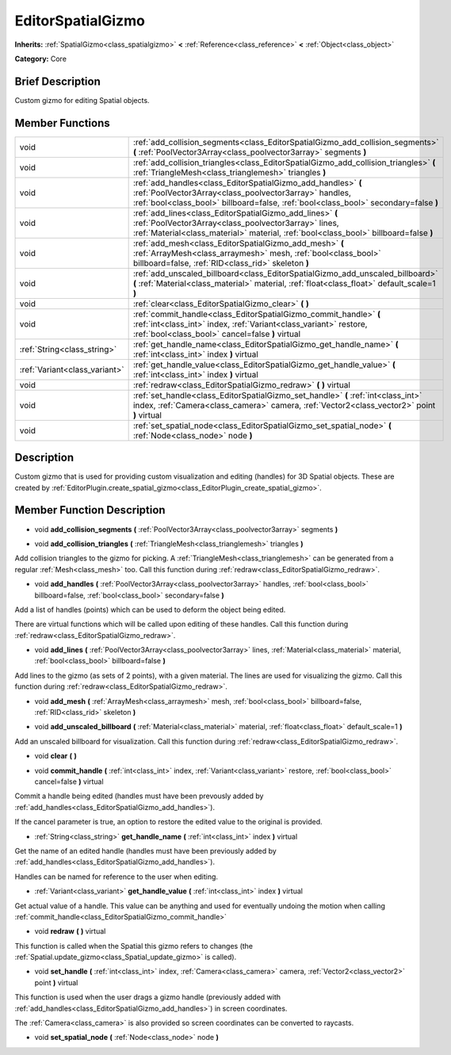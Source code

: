 .. Generated automatically by doc/tools/makerst.py in Godot's source tree.
.. DO NOT EDIT THIS FILE, but the doc/base/classes.xml source instead.

.. _class_EditorSpatialGizmo:

EditorSpatialGizmo
==================

**Inherits:** :ref:`SpatialGizmo<class_spatialgizmo>` **<** :ref:`Reference<class_reference>` **<** :ref:`Object<class_object>`

**Category:** Core

Brief Description
-----------------

Custom gizmo for editing Spatial objects.

Member Functions
----------------

+--------------------------------+------------------------------------------------------------------------------------------------------------------------------------------------------------------------------------------------------------------+
| void                           | :ref:`add_collision_segments<class_EditorSpatialGizmo_add_collision_segments>`  **(** :ref:`PoolVector3Array<class_poolvector3array>` segments  **)**                                                            |
+--------------------------------+------------------------------------------------------------------------------------------------------------------------------------------------------------------------------------------------------------------+
| void                           | :ref:`add_collision_triangles<class_EditorSpatialGizmo_add_collision_triangles>`  **(** :ref:`TriangleMesh<class_trianglemesh>` triangles  **)**                                                                 |
+--------------------------------+------------------------------------------------------------------------------------------------------------------------------------------------------------------------------------------------------------------+
| void                           | :ref:`add_handles<class_EditorSpatialGizmo_add_handles>`  **(** :ref:`PoolVector3Array<class_poolvector3array>` handles, :ref:`bool<class_bool>` billboard=false, :ref:`bool<class_bool>` secondary=false  **)** |
+--------------------------------+------------------------------------------------------------------------------------------------------------------------------------------------------------------------------------------------------------------+
| void                           | :ref:`add_lines<class_EditorSpatialGizmo_add_lines>`  **(** :ref:`PoolVector3Array<class_poolvector3array>` lines, :ref:`Material<class_material>` material, :ref:`bool<class_bool>` billboard=false  **)**      |
+--------------------------------+------------------------------------------------------------------------------------------------------------------------------------------------------------------------------------------------------------------+
| void                           | :ref:`add_mesh<class_EditorSpatialGizmo_add_mesh>`  **(** :ref:`ArrayMesh<class_arraymesh>` mesh, :ref:`bool<class_bool>` billboard=false, :ref:`RID<class_rid>` skeleton  **)**                                 |
+--------------------------------+------------------------------------------------------------------------------------------------------------------------------------------------------------------------------------------------------------------+
| void                           | :ref:`add_unscaled_billboard<class_EditorSpatialGizmo_add_unscaled_billboard>`  **(** :ref:`Material<class_material>` material, :ref:`float<class_float>` default_scale=1  **)**                                 |
+--------------------------------+------------------------------------------------------------------------------------------------------------------------------------------------------------------------------------------------------------------+
| void                           | :ref:`clear<class_EditorSpatialGizmo_clear>`  **(** **)**                                                                                                                                                        |
+--------------------------------+------------------------------------------------------------------------------------------------------------------------------------------------------------------------------------------------------------------+
| void                           | :ref:`commit_handle<class_EditorSpatialGizmo_commit_handle>`  **(** :ref:`int<class_int>` index, :ref:`Variant<class_variant>` restore, :ref:`bool<class_bool>` cancel=false  **)** virtual                      |
+--------------------------------+------------------------------------------------------------------------------------------------------------------------------------------------------------------------------------------------------------------+
| :ref:`String<class_string>`    | :ref:`get_handle_name<class_EditorSpatialGizmo_get_handle_name>`  **(** :ref:`int<class_int>` index  **)** virtual                                                                                               |
+--------------------------------+------------------------------------------------------------------------------------------------------------------------------------------------------------------------------------------------------------------+
| :ref:`Variant<class_variant>`  | :ref:`get_handle_value<class_EditorSpatialGizmo_get_handle_value>`  **(** :ref:`int<class_int>` index  **)** virtual                                                                                             |
+--------------------------------+------------------------------------------------------------------------------------------------------------------------------------------------------------------------------------------------------------------+
| void                           | :ref:`redraw<class_EditorSpatialGizmo_redraw>`  **(** **)** virtual                                                                                                                                              |
+--------------------------------+------------------------------------------------------------------------------------------------------------------------------------------------------------------------------------------------------------------+
| void                           | :ref:`set_handle<class_EditorSpatialGizmo_set_handle>`  **(** :ref:`int<class_int>` index, :ref:`Camera<class_camera>` camera, :ref:`Vector2<class_vector2>` point  **)** virtual                                |
+--------------------------------+------------------------------------------------------------------------------------------------------------------------------------------------------------------------------------------------------------------+
| void                           | :ref:`set_spatial_node<class_EditorSpatialGizmo_set_spatial_node>`  **(** :ref:`Node<class_node>` node  **)**                                                                                                    |
+--------------------------------+------------------------------------------------------------------------------------------------------------------------------------------------------------------------------------------------------------------+

Description
-----------

Custom gizmo that is used for providing custom visualization and editing (handles) for 3D Spatial objects. These are created by :ref:`EditorPlugin.create_spatial_gizmo<class_EditorPlugin_create_spatial_gizmo>`.

Member Function Description
---------------------------

.. _class_EditorSpatialGizmo_add_collision_segments:

- void  **add_collision_segments**  **(** :ref:`PoolVector3Array<class_poolvector3array>` segments  **)**

.. _class_EditorSpatialGizmo_add_collision_triangles:

- void  **add_collision_triangles**  **(** :ref:`TriangleMesh<class_trianglemesh>` triangles  **)**

Add collision triangles to the gizmo for picking. A :ref:`TriangleMesh<class_trianglemesh>` can be generated from a regular :ref:`Mesh<class_mesh>` too. Call this function during :ref:`redraw<class_EditorSpatialGizmo_redraw>`.

.. _class_EditorSpatialGizmo_add_handles:

- void  **add_handles**  **(** :ref:`PoolVector3Array<class_poolvector3array>` handles, :ref:`bool<class_bool>` billboard=false, :ref:`bool<class_bool>` secondary=false  **)**

Add a list of handles (points) which can be used to deform the object being edited.

There are virtual functions which will be called upon editing of these handles. Call this function during :ref:`redraw<class_EditorSpatialGizmo_redraw>`.

.. _class_EditorSpatialGizmo_add_lines:

- void  **add_lines**  **(** :ref:`PoolVector3Array<class_poolvector3array>` lines, :ref:`Material<class_material>` material, :ref:`bool<class_bool>` billboard=false  **)**

Add lines to the gizmo (as sets of 2 points), with a given material. The lines are used for visualizing the gizmo. Call this function during :ref:`redraw<class_EditorSpatialGizmo_redraw>`.

.. _class_EditorSpatialGizmo_add_mesh:

- void  **add_mesh**  **(** :ref:`ArrayMesh<class_arraymesh>` mesh, :ref:`bool<class_bool>` billboard=false, :ref:`RID<class_rid>` skeleton  **)**

.. _class_EditorSpatialGizmo_add_unscaled_billboard:

- void  **add_unscaled_billboard**  **(** :ref:`Material<class_material>` material, :ref:`float<class_float>` default_scale=1  **)**

Add an unscaled billboard for visualization. Call this function during :ref:`redraw<class_EditorSpatialGizmo_redraw>`.

.. _class_EditorSpatialGizmo_clear:

- void  **clear**  **(** **)**

.. _class_EditorSpatialGizmo_commit_handle:

- void  **commit_handle**  **(** :ref:`int<class_int>` index, :ref:`Variant<class_variant>` restore, :ref:`bool<class_bool>` cancel=false  **)** virtual

Commit a handle being edited (handles must have been prevously added by :ref:`add_handles<class_EditorSpatialGizmo_add_handles>`).

If the cancel parameter is true, an option to restore the edited value to the original is provided.

.. _class_EditorSpatialGizmo_get_handle_name:

- :ref:`String<class_string>`  **get_handle_name**  **(** :ref:`int<class_int>` index  **)** virtual

Get the name of an edited handle (handles must have been previously added by :ref:`add_handles<class_EditorSpatialGizmo_add_handles>`).

Handles can be named for reference to the user when editing.

.. _class_EditorSpatialGizmo_get_handle_value:

- :ref:`Variant<class_variant>`  **get_handle_value**  **(** :ref:`int<class_int>` index  **)** virtual

Get actual value of a handle. This value can be anything and used for eventually undoing the motion when calling :ref:`commit_handle<class_EditorSpatialGizmo_commit_handle>`

.. _class_EditorSpatialGizmo_redraw:

- void  **redraw**  **(** **)** virtual

This function is called when the Spatial this gizmo refers to changes (the :ref:`Spatial.update_gizmo<class_Spatial_update_gizmo>` is called).

.. _class_EditorSpatialGizmo_set_handle:

- void  **set_handle**  **(** :ref:`int<class_int>` index, :ref:`Camera<class_camera>` camera, :ref:`Vector2<class_vector2>` point  **)** virtual

This function is used when the user drags a gizmo handle (previously added with :ref:`add_handles<class_EditorSpatialGizmo_add_handles>`) in screen coordinates.

The :ref:`Camera<class_camera>` is also provided so screen coordinates can be converted to raycasts.

.. _class_EditorSpatialGizmo_set_spatial_node:

- void  **set_spatial_node**  **(** :ref:`Node<class_node>` node  **)**


